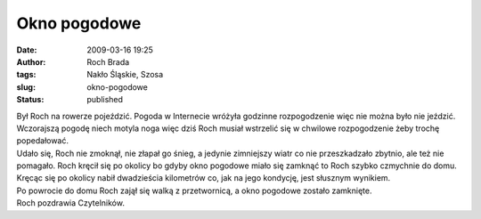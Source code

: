 Okno pogodowe
#############
:date: 2009-03-16 19:25
:author: Roch Brada
:tags: Nakło Śląskie, Szosa
:slug: okno-pogodowe
:status: published

| Był Roch na rowerze pojeździć. Pogoda w Internecie wróżyła godzinne rozpogodzenie więc nie można było nie jeździć. Wczorajszą pogodę niech motyla noga więc dziś Roch musiał wstrzelić się w chwilowe rozpogodzenie żeby trochę popedałować.
| Udało się, Roch nie zmoknął, nie złapał go śnieg, a jedynie zimniejszy wiatr co nie przeszkadzało zbytnio, ale też nie pomagało. Roch kręcił się po okolicy bo gdyby okno pogodowe miało się zamknąć to Roch szybko czmychnie do domu. Kręcąc się po okolicy nabił dwadzieścia kilometrów co, jak na jego kondycję, jest słusznym wynikiem.
| Po powrocie do domu Roch zajął się walką z przetwornicą, a okno pogodowe zostało zamknięte.
| Roch pozdrawia Czytelników.
